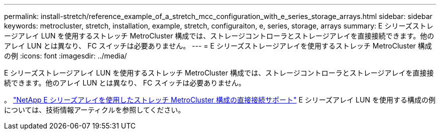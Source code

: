 ---
permalink: install-stretch/reference_example_of_a_stretch_mcc_configuration_with_e_series_storage_arrays.html 
sidebar: sidebar 
keywords: metrocluster, stretch, installation, example, stretch, configuraiton, e, series, storage, arrays 
summary: E シリーズストレージアレイ LUN を使用するストレッチ MetroCluster 構成では、ストレージコントローラとストレージアレイを直接接続できます。他のアレイ LUN とは異なり、 FC スイッチは必要ありません。 
---
= E シリーズストレージアレイを使用するストレッチ MetroCluster 構成の例
:icons: font
:imagesdir: ../media/


[role="lead"]
E シリーズストレージアレイ LUN を使用するストレッチ MetroCluster 構成では、ストレージコントローラとストレージアレイを直接接続できます。他のアレイ LUN とは異なり、 FC スイッチは必要ありません。

。 link:https://kb.netapp.com/Advice_and_Troubleshooting/Data_Protection_and_Security/MetroCluster/Direct_Attach_support_for_Stretch_MetroCluster_Configuration_with_NetApp_E-Series_array["NetApp E シリーズアレイを使用したストレッチ MetroCluster 構成の直接接続サポート"] E シリーズアレイ LUN を使用する構成の例については、技術情報アーティクルを参照してください。
